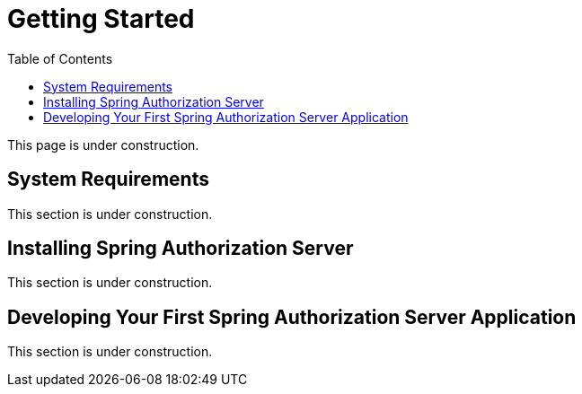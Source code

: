 [[getting-started]]
= Getting Started
:toc: left
:toclevels: 1

This page is under construction.

[[system-requirements]]
== System Requirements

This section is under construction.

[[installing-spring-authorization-server]]
== Installing Spring Authorization Server

This section is under construction.

[[developing-your-first-application]]
== Developing Your First Spring Authorization Server Application

This section is under construction.
